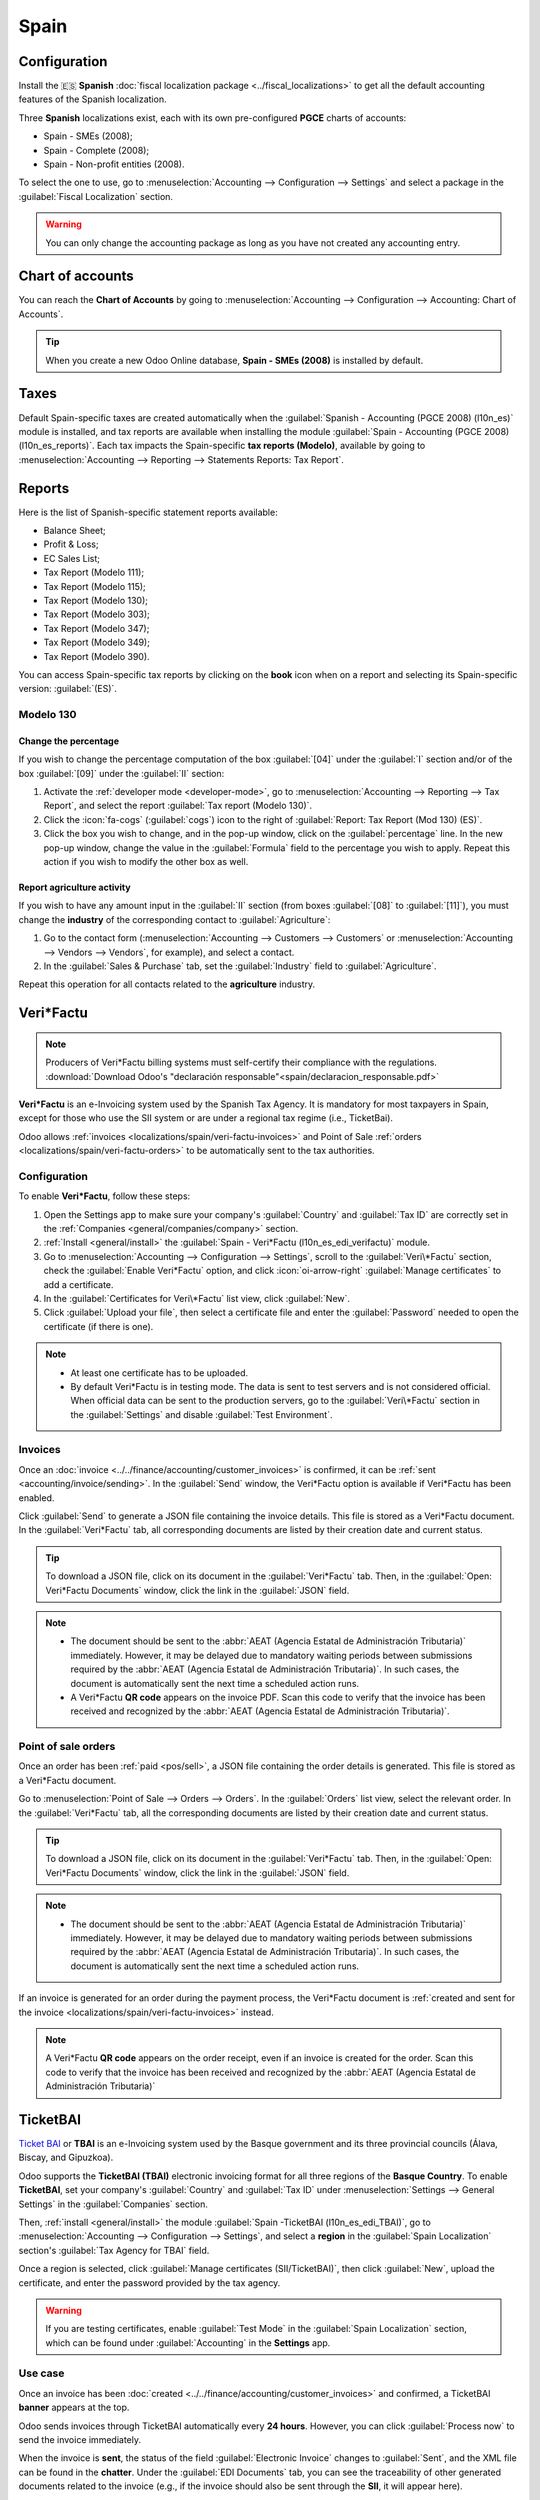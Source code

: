 =====
Spain
=====

Configuration
=============

Install the 🇪🇸 **Spanish** :doc:`fiscal localization package <../fiscal_localizations>` to get all
the default accounting features of the Spanish localization.

Three **Spanish** localizations exist, each with its own pre-configured **PGCE** charts of accounts:

- Spain - SMEs (2008);
- Spain - Complete (2008);
- Spain - Non-profit entities (2008).

To select the one to use, go to :menuselection:`Accounting --> Configuration --> Settings` and
select a package in the :guilabel:`Fiscal Localization` section.

.. warning::
   You can only change the accounting package as long as you have not created any accounting entry.

.. seealso::
   - :doc:`Documentation on e-invoicing’s legality and compliance in Spain
     <../accounting/customer_invoices/electronic_invoicing/spain>`
   - :doc:`Documentation on e-invoicing’s legality and compliance in the Basque Country
     <../accounting/customer_invoices/electronic_invoicing/basque_country>`

Chart of accounts
=================

You can reach the **Chart of Accounts** by going to :menuselection:`Accounting --> Configuration -->
Accounting: Chart of Accounts`.

.. tip::
    When you create a new Odoo Online database, **Spain - SMEs (2008)** is installed by default.

Taxes
=====

Default Spain-specific taxes are created automatically when the
:guilabel:`Spanish - Accounting (PGCE 2008) (l10n_es)` module is installed, and tax reports are
available when installing the module :guilabel:`Spain - Accounting (PGCE 2008) (l10n_es_reports)`.
Each tax impacts the Spain-specific **tax reports (Modelo)**, available by going to
:menuselection:`Accounting --> Reporting --> Statements Reports: Tax Report`.

Reports
=======

Here is the list of Spanish-specific statement reports available:

- Balance Sheet;
- Profit & Loss;
- EC Sales List;
- Tax Report (Modelo 111);
- Tax Report (Modelo 115);
- Tax Report (Modelo 130);
- Tax Report (Modelo 303);
- Tax Report (Modelo 347);
- Tax Report (Modelo 349);
- Tax Report (Modelo 390).

You can access Spain-specific tax reports by clicking on the **book** icon when on a report and
selecting its Spain-specific version: :guilabel:`(ES)`.

.. image:: spain/modelo-reports.png
   :alt: Spain-specific tax reports.

Modelo 130
----------

Change the percentage
~~~~~~~~~~~~~~~~~~~~~

If you wish to change the percentage computation of the box :guilabel:`[04]` under the :guilabel:`I`
section and/or of the box :guilabel:`[09]` under the :guilabel:`II` section:

#. Activate the :ref:`developer mode <developer-mode>`, go to :menuselection:`Accounting -->
   Reporting --> Tax Report`, and select the report :guilabel:`Tax report (Modelo 130)`.
#. Click the :icon:`fa-cogs` (:guilabel:`cogs`) icon to the right of :guilabel:`Report: Tax Report
   (Mod 130) (ES)`.
#. Click the box you wish to change, and in the pop-up window, click on the :guilabel:`percentage`
   line. In the new pop-up window, change the value in the :guilabel:`Formula` field to the
   percentage you wish to apply.
   Repeat this action if you wish to modify the other box as well.

Report agriculture activity
~~~~~~~~~~~~~~~~~~~~~~~~~~~

If you wish to have any amount input in the :guilabel:`II` section (from boxes :guilabel:`[08]` to
:guilabel:`[11]`), you must change the **industry** of the corresponding contact to
:guilabel:`Agriculture`:

#. Go to the contact form (:menuselection:`Accounting --> Customers --> Customers`
   or :menuselection:`Accounting --> Vendors --> Vendors`, for example), and select a contact.
#. In the :guilabel:`Sales & Purchase` tab, set the :guilabel:`Industry` field to
   :guilabel:`Agriculture`.

Repeat this operation for all contacts related to the **agriculture** industry.


.. _localizations/spain/veri-factu:

Veri*Factu
==========

.. note::
   Producers of Veri*Factu billing systems must self-certify their compliance with the regulations.
   :download:`Download Odoo's "declaración responsable"<spain/declaracion_responsable.pdf>`

**Veri*Factu** is an e-Invoicing system used by the Spanish Tax Agency. It is mandatory for most
taxpayers in Spain, except for those who use the SII system or are under a regional tax regime
(i.e., TicketBai).

Odoo allows :ref:`invoices <localizations/spain/veri-factu-invoices>` and Point of Sale :ref:`orders
<localizations/spain/veri-factu-orders>` to be automatically sent to the tax authorities.

.. _localizations/spain/veri-factu-configuration:

Configuration
-------------

To enable **Veri\*Factu**, follow these steps:

#. Open the Settings app to make sure your company's :guilabel:`Country` and :guilabel:`Tax ID` are
   correctly set in the :ref:`Companies <general/companies/company>` section.
#. :ref:`Install <general/install>` the :guilabel:`Spain - Veri*Factu (l10n_es_edi_verifactu)`
   module.
#. Go to :menuselection:`Accounting --> Configuration --> Settings`, scroll to the
   :guilabel:`Veri\*Factu` section, check the :guilabel:`Enable Veri*Factu` option, and click
   :icon:`oi-arrow-right` :guilabel:`Manage certificates` to add a certificate.
#. In the :guilabel:`Certificates for Veri\*Factu` list view, click :guilabel:`New`.
#. Click :guilabel:`Upload your file`, then select a certificate file and enter the
   :guilabel:`Password` needed to open the certificate (if there is one).

.. note::
   - At least one certificate has to be uploaded.
   - By default Veri*Factu is in testing mode. The data is sent to test servers
     and is not considered official. When official data can be sent to the production servers, go to
     the :guilabel:`Veri\*Factu` section in the :guilabel:`Settings` and disable :guilabel:`Test
     Environment`.

.. _localizations/spain/veri-factu-invoices:

Invoices
--------

Once an :doc:`invoice <../../finance/accounting/customer_invoices>` is confirmed, it can be
:ref:`sent <accounting/invoice/sending>`. In the :guilabel:`Send` window, the Veri*Factu option is
available if Veri*Factu has been enabled.

Click :guilabel:`Send` to generate a JSON file containing the invoice details. This file is stored
as a Veri*Factu document. In the :guilabel:`Veri*Factu` tab, all corresponding documents are
listed by their creation date and current status.

.. tip::
   To download a JSON file, click on its document in the :guilabel:`Veri*Factu` tab. Then, in
   the :guilabel:`Open: Veri*Factu Documents` window, click the link in the :guilabel:`JSON` field.

.. note::
   - The document should be sent to the :abbr:`AEAT (Agencia Estatal de Administración Tributaria)`
     immediately. However, it may be delayed due to mandatory waiting periods between submissions
     required by the :abbr:`AEAT (Agencia Estatal de Administración Tributaria)`. In such cases,
     the document is automatically sent the next time a scheduled action runs.
   - A Veri\*Factu **QR code** appears on the invoice PDF. Scan this code to verify that the invoice
     has been received and recognized by the :abbr:`AEAT (Agencia Estatal de Administración
     Tributaria)`.

.. _localizations/spain/veri-factu-orders:

Point of sale orders
--------------------

Once an order has been :ref:`paid <pos/sell>`, a JSON file containing the order details is
generated. This file is stored as a Veri*Factu document.

Go to :menuselection:`Point of Sale --> Orders --> Orders`. In the :guilabel:`Orders` list view,
select the relevant order. In the :guilabel:`Veri*Factu` tab, all the corresponding documents are
listed by their creation date and current status.

.. tip::
   To download a JSON file, click on its document in the :guilabel:`Veri*Factu` tab. Then, in
   the :guilabel:`Open: Veri*Factu Documents` window, click the link in the :guilabel:`JSON` field.

.. note::
   - The document should be sent to the :abbr:`AEAT (Agencia Estatal de Administración Tributaria)`
     immediately. However, it may be delayed due to mandatory waiting periods between submissions
     required by the :abbr:`AEAT (Agencia Estatal de Administración Tributaria)`. In such cases,
     the document is automatically sent the next time a scheduled action runs.

If an invoice is generated for an order during the payment process, the Veri*Factu document is
:ref:`created and sent for the invoice <localizations/spain/veri-factu-invoices>` instead.

.. note::
   A Veri\*Factu **QR code** appears on the order receipt, even if an invoice is created for the
   order. Scan this code to verify that the invoice has been received and recognized by the
   :abbr:`AEAT (Agencia Estatal de Administración Tributaria)`

TicketBAI
=========

`Ticket BAI <https://www.gipuzkoa.eus/es/web/ogasuna/ticketbai>`_ or **TBAI** is an e-Invoicing
system used by the Basque government and its three provincial councils (Álava, Biscay, and
Gipuzkoa).

Odoo supports the **TicketBAI (TBAI)** electronic invoicing format for all three regions of the
**Basque Country**. To enable **TicketBAI**, set your company's :guilabel:`Country` and
:guilabel:`Tax ID` under :menuselection:`Settings --> General Settings` in the :guilabel:`Companies`
section.

Then, :ref:`install <general/install>` the module :guilabel:`Spain -TicketBAI (l10n_es_edi_TBAI)`,
go to :menuselection:`Accounting --> Configuration --> Settings`, and select a **region** in the
:guilabel:`Spain Localization` section's :guilabel:`Tax Agency for TBAI` field.

Once a region is selected, click :guilabel:`Manage certificates (SII/TicketBAI)`, then click
:guilabel:`New`, upload the certificate, and enter the password provided by the tax agency.

.. warning::
   If you are testing certificates, enable :guilabel:`Test Mode` in the
   :guilabel:`Spain Localization` section, which can be found under :guilabel:`Accounting` in
   the **Settings** app.

Use case
--------

Once an invoice has been :doc:`created <../../finance/accounting/customer_invoices>` and confirmed,
a TicketBAI **banner** appears at the top.

.. image:: spain/ticketbai-invoice.png
   :alt: TicketBAI banner at the top of the invoice once sent.

Odoo sends invoices through TicketBAI automatically every **24 hours**. However, you can click
:guilabel:`Process now` to send the invoice immediately.

When the invoice is **sent**, the status of the field :guilabel:`Electronic Invoice` changes to
:guilabel:`Sent`, and the XML file can be found in the **chatter**. Under the
:guilabel:`EDI Documents` tab, you can see the traceability of other generated documents related to
the invoice (e.g., if the invoice should also be sent through the **SII**, it will appear here).

.. note::
   The TBAI **QR code** is displayed on the invoice PDF.

   .. image:: spain/qr-code.png
      :alt: QR code of the TicketBAI on the invoice.

FACe
====

`FACe <https://face.gob.es/en>`_ is the e-Invoicing platform used by the public administrations in
Spain to send electronic invoices.

Before configuring the :abbr:`FACe (General Entrance for Electronic Invoices)` system,
:ref:`install <general/install>` the :guilabel:`Spain - Facturae EDI (l10n_es_edi_facturae)` module
and other **Facturae EDI**-related modules.

To configure FACe, follow these steps:

#. Go to :menuselection:`Accounting --> Configuration --> Certificates`.
#. Click :guilabel:`New` to create a new certificate.
#. Complete the fields, including uploading the file of the :guilabel:`Certificate` provided by the
   tax agency and the provided :guilabel:`Certificate Password`.

.. note::
   If using the Invoicing app instead of Accounting, go to :menuselection:`Invoicing -->
   Configuration --> Certificates`.

Use case
--------

Once you have :doc:`created <../../finance/accounting/customer_invoices>` an invoice and confirmed
it, click :guilabel:`Send & Print`. Make sure :guilabel:`Generate Facturae edi file` is enabled, and
click :guilabel:`Send & Print` again. Once the invoice is sent, the generated XML file is available
in the **chatter**.

.. warning::
   The file is **NOT** automatically sent. You have to send it yourself manually.

.. tip::
   You can send **FACe** XML files in batch through `the governmental portal <https://www.facturae.gob.es/formato/Paginas/descarga-aplicacion-escritorio.aspx>`_.

Administrative centers
----------------------

In order for **FACe** to work with **administrative centers**, the invoice *must* include specific
data about the centers.

.. note::
   Make sure to have the :guilabel:`Spain - Facturae EDI - Administrative Centers Patch
   (l10n_es_edi_facturae_adm_centers)` module :ref:`installed <general/install>`.

To add **administrative centers**, create a new **contact** to add to the **partner** company.
Select :guilabel:`FACe Center` as the **type**, assign one or more **role(s)** to that contact, and
:guilabel:`Save`. The **three** roles usually required are:

- Órgano gestor: :guilabel:`Receptor` (Receiver);
- Unidad tramitadora: :guilabel:`Pagador` (Payer);
- Oficina contable: :guilabel:`Fiscal` (Fiscal).

.. image:: spain/administrative-center.png
   :alt: Administrative center contact form for public entities.

.. tip::
   - If administrative centers need different :guilabel:`Codes` per role, you *must* create
     different centers for each role.
   - When an electronic invoice is created using a partner with **administrative centers**, *all*
     administrative centers are included in the invoice.
   - You can add one contact with multiple roles or multiple contacts with a different role each.
